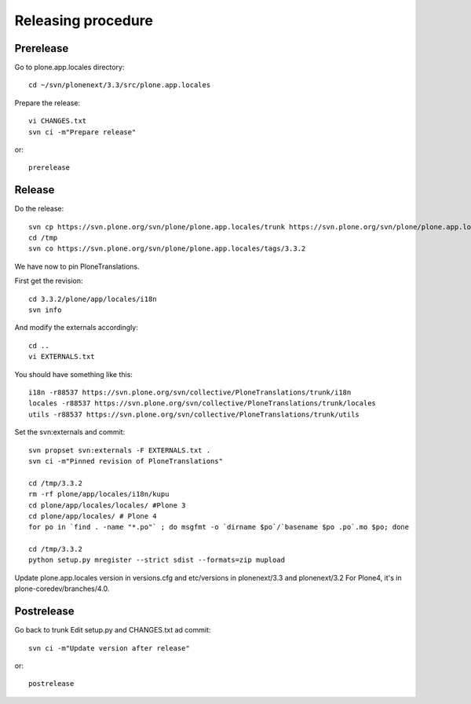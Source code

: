 Releasing procedure
===================

Prerelease
----------
Go to plone.app.locales directory::

    cd ~/svn/plonenext/3.3/src/plone.app.locales

Prepare the release::

    vi CHANGES.txt
    svn ci -m"Prepare release"

or::

    prerelease

Release
-------
Do the release::

    svn cp https://svn.plone.org/svn/plone/plone.app.locales/trunk https://svn.plone.org/svn/plone/plone.app.locales/tags/3.3.2 -m"Tagged, I'll tag externals on next commit"
    cd /tmp
    svn co https://svn.plone.org/svn/plone/plone.app.locales/tags/3.3.2

We have now to pin PloneTranslations.

First get the revision::

    cd 3.3.2/plone/app/locales/i18n
    svn info

And modify the externals accordingly::

    cd ..
    vi EXTERNALS.txt

You should have something like this::
    
    i18n -r88537 https://svn.plone.org/svn/collective/PloneTranslations/trunk/i18n
    locales -r88537 https://svn.plone.org/svn/collective/PloneTranslations/trunk/locales
    utils -r88537 https://svn.plone.org/svn/collective/PloneTranslations/trunk/utils

Set the svn:externals and commit::

    svn propset svn:externals -F EXTERNALS.txt .
    svn ci -m"Pinned revision of PloneTranslations"

    cd /tmp/3.3.2
    rm -rf plone/app/locales/i18n/kupu
    cd plone/app/locales/locales/ #Plone 3
    cd plone/app/locales/ # Plone 4
    for po in `find . -name "*.po"` ; do msgfmt -o `dirname $po`/`basename $po .po`.mo $po; done

    cd /tmp/3.3.2
    python setup.py mregister --strict sdist --formats=zip mupload

Update plone.app.locales version in versions.cfg and etc/versions in plonenext/3.3 and plonenext/3.2
For Plone4, it's in plone-coredev/branches/4.0.

Postrelease
-----------

Go back to trunk
Edit setup.py and CHANGES.txt ad commit::

    svn ci -m"Update version after release"

or::

    postrelease
